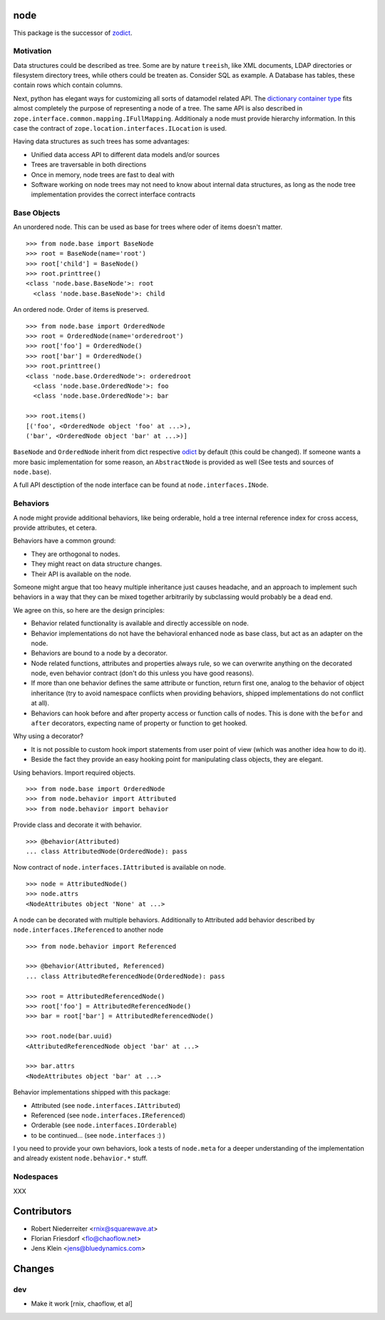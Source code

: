 node
====

This package is the successor of `zodict <http://pypi.python.org/pypi/zodict>`_.


Motivation
----------

Data structures could be described as tree. Some are by nature ``treeish``,
like XML documents, LDAP directories or filesystem directory trees, while others
could be treaten as. Consider SQL as example. A Database has tables, these
contain rows which contain columns.

Next, python has elegant ways for customizing all sorts of datamodel related
API. The `dictionary container type 
<http://docs.python.org/reference/datamodel.html#emulating-container-types>`_
fits almost completely the purpose of representing a node of a tree. The same
API is also described in ``zope.interface.common.mapping.IFullMapping``.
Additionaly a node must provide hierarchy information. In this case the
contract of ``zope.location.interfaces.ILocation`` is used.

Having data structures as such trees has some advantages:

- Unified data access API to different data models and/or sources

- Trees are traversable in both directions

- Once in memory, node trees are fast to deal with

- Software working on node trees may not need to know about internal data
  structures, as long as the node tree implementation provides the correct
  interface contracts


Base Objects
------------

An unordered node. This can be used as base for trees where oder of items
doesn't matter.
::
    >>> from node.base import BaseNode
    >>> root = BaseNode(name='root')
    >>> root['child'] = BaseNode()
    >>> root.printtree()
    <class 'node.base.BaseNode'>: root
      <class 'node.base.BaseNode'>: child

An ordered node. Order of items is preserved.
::
    >>> from node.base import OrderedNode
    >>> root = OrderedNode(name='orderedroot')
    >>> root['foo'] = OrderedNode()
    >>> root['bar'] = OrderedNode()
    >>> root.printtree()
    <class 'node.base.OrderedNode'>: orderedroot
      <class 'node.base.OrderedNode'>: foo
      <class 'node.base.OrderedNode'>: bar
    
    >>> root.items()
    [('foo', <OrderedNode object 'foo' at ...>), 
    ('bar', <OrderedNode object 'bar' at ...>)]

``BaseNode`` and ``OrderedNode`` inherit from dict respective `odict 
<http://pypi.python.org/pypi/odict>`_ by default (this could be changed). If
someone wants a more basic implementation for some reason, an ``AbstractNode``
is provided as well (See tests and sources of ``node.base``).

A full API desctiption of the node interface can be found at
``node.interfaces.INode``.

Behaviors
---------

A node might provide additional behaviors, like being orderable, hold a tree
internal reference index for cross access, provide attributes, et cetera.

Behaviors have a common ground:

- They are orthogonal to nodes.

- They might react on data structure changes.

- Their API is available on the node.

Someone might argue that too heavy multiple inheritance just causes headache,
and an approach to implement such behaviors in a way that they can be mixed
together arbitrarily by subclassing would probably be a dead end.

We agree on this, so here are the design principles:

- Behavior related functionality is available and directly accessible on node.

- Behavior implementations do not have the behavioral enhanced node as base
  class, but act as an adapter on the node.

- Behaviors are bound to a node by a decorator.

- Node related functions, attributes and properties always rule, so we can
  overwrite anything on the decorated node, even behavior contract (don't do
  this unless you have good reasons).

- If more than one behavior defines the same attribute or function, return
  first one, analog to the behavior of object inheritance (try to avoid
  namespace conflicts when providing behaviors, shipped implementations
  do not conflict at all).

- Behaviors can hook before and after property access or function calls of
  nodes. This is done with the ``befor`` and ``after`` decorators, expecting
  name of property or function to get hooked.

Why using a decorator?

- It is not possible to custom hook import statements from user point of view
  (which was another idea how to do it).

- Beside the fact they provide an easy hooking point for manipulating class 
  objects, they are elegant.

Using behaviors. Import required objects.
::
    >>> from node.base import OrderedNode
    >>> from node.behavior import Attributed
    >>> from node.behavior import behavior

Provide class and decorate it with behavior.
::
    >>> @behavior(Attributed)
    ... class AttributedNode(OrderedNode): pass

Now contract of ``node.interfaces.IAttributed`` is available on node.
::
    >>> node = AttributedNode()
    >>> node.attrs
    <NodeAttributes object 'None' at ...>

A node can be decorated with multiple behaviors. Additionally to Attributed add
behavior described by ``node.interfaces.IReferenced`` to another node
::
    >>> from node.behavior import Referenced
    
    >>> @behavior(Attributed, Referenced)
    ... class AttributedReferencedNode(OrderedNode): pass
    
    >>> root = AttributedReferencedNode()
    >>> root['foo'] = AttributedReferencedNode()
    >>> bar = root['bar'] = AttributedReferencedNode()
    
    >>> root.node(bar.uuid)
    <AttributedReferencedNode object 'bar' at ...>
    
    >>> bar.attrs
    <NodeAttributes object 'bar' at ...>

Behavior implementations shipped with this package:

- Attributed (see ``node.interfaces.IAttributed``)

- Referenced (see ``node.interfaces.IReferenced``)

- Orderable (see ``node.interfaces.IOrderable``)

- to be continued... (see ``node.interfaces`` :) )

I you need to provide your own behaviors, look a tests of ``node.meta`` for a 
deeper understanding of the implementation and already existent
``node.behavior.*`` stuff.


Nodespaces
----------

XXX


Contributors
============

- Robert Niederreiter <rnix@squarewave.at>
- Florian Friesdorf <flo@chaoflow.net>
- Jens Klein <jens@bluedynamics.com>


Changes
=======

dev
---

- Make it work [rnix, chaoflow, et al]
